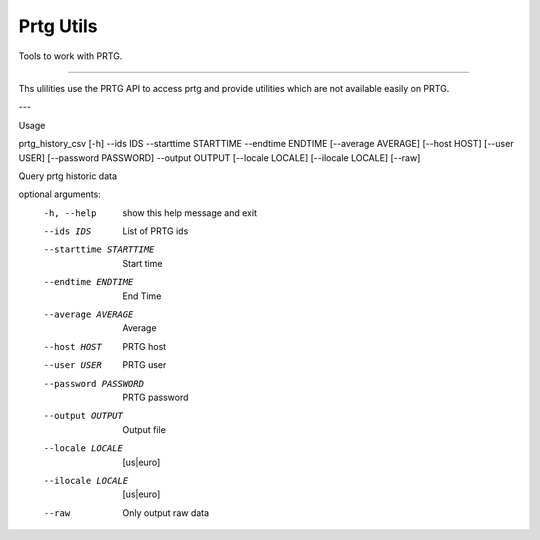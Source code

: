 Prtg Utils
=======================


Tools to work with PRTG.


----

Ths ulilities use the PRTG API to access prtg and provide
utilities which are not available easily on PRTG.

--- 

Usage 

prtg_history_csv [-h] --ids IDS --starttime STARTTIME --endtime ENDTIME [--average AVERAGE] [--host HOST] [--user USER] [--password PASSWORD] --output OUTPUT [--locale LOCALE] [--ilocale LOCALE] [--raw]

Query prtg historic data

optional arguments:
  -h, --help              show this help message and exit
  --ids IDS               List of PRTG ids
  --starttime STARTTIME   Start time
  --endtime ENDTIME       End Time
  --average AVERAGE       Average
  --host HOST             PRTG host
  --user USER             PRTG user
  --password PASSWORD     PRTG password
  --output OUTPUT         Output file
  --locale LOCALE         [us|euro]
  --ilocale LOCALE         [us|euro]
  --raw                   Only output raw data

